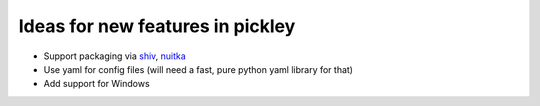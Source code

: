 Ideas for new features in pickley
=================================

- Support packaging via shiv_, nuitka_

- Use yaml for config files (will need a fast, pure python yaml library for that)

- Add support for Windows

.. _shiv: https://pypi.org/project/shiv/

.. _nuitka: https://pypi.org/project/Nuitka/
